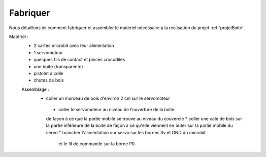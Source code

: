 
=========
Fabriquer
=========



Nous détaillons ici comment fabriquer et assembler
le matériel nécessaire à la réalisation du projet
:ref:`projetBoite`.

Matériel :
  * 2 cartes microbit avec leur alimentation
  * 1 servomoteur
  * quelques fils de contact et pinces crocodiles
  * une boite (transparente)
  * pistolet à colle
  * chutes de bois

  Assemblage :
   * coller un morceau de bois d'environ 2 cm sur le servomoteur
    * coller le servomoteur au niveau de l'ouverture de la boîte
    de façon à ce que la partie mobile se trouve au niveau du couvercle
    * coller une cale de bois sur la partie inférieure de la boite de façon à ce qu'elle
    viennent en buter sur la partie mobile du servo
    * brancher l'alimentation sur servo sur les bornes 3v et GND du microbit
     et le fil de commande sur la borne P0.

